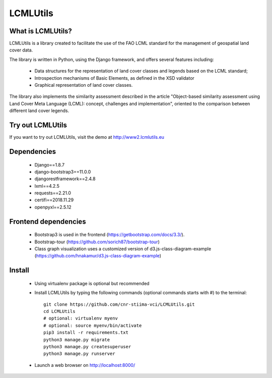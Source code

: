 =========
LCMLUtils
=========

^^^^^^^^^^^^^^^^^^
What is LCMLUtils?
^^^^^^^^^^^^^^^^^^

LCMLUtils  is a library created to facilitate the use of the FAO LCML standard for the management of geospatial land cover data. 

The library is written in Python, using the Django framework, and offers several features including:

  - Data structures for the representation of land cover classes and legends based on the LCML standard;
  - Introspection mechanisms of Basic Elements, as defined in the XSD validator
  - Graphical representation of land cover classes.

The library also implements the similarity assessment described in the article "Object-based similarity assessment using Land Cover Meta Language (LCML): concept, challenges and implementation", oriented to the comparison between different land cover legends.

^^^^^^^^^^^^^^^^^  
Try out LCMLUtils
^^^^^^^^^^^^^^^^^

If you want to try out LCMLUtils, visit the demo at http://www2.lcmlutils.eu

^^^^^^^^^^^^
Dependencies
^^^^^^^^^^^^
 * Django==1.8.7
 * django-bootstrap3==11.0.0
 * djangorestframework==2.4.8
 * lxml==4.2.5
 * requests==2.21.0
 * certifi==2018.11.29
 * openpyxl==2.5.12

^^^^^^^^^^^^^^^^^^^^^
Frontend dependencies
^^^^^^^^^^^^^^^^^^^^^
 * Bootstrap3 is used in the frontend (https://getbootstrap.com/docs/3.3/).
 * Bootstrap-tour (https://github.com/sorich87/bootstrap-tour)
 * Class graph visualization uses a customized version of d3.js-class-diagram-example (https://github.com/hnakamur/d3.js-class-diagram-example)



^^^^^^^
Install
^^^^^^^
 * Using virtualenv package is optional but recommended
 * Install LCMLUtils by typing the following commands (optional commands starts with #) to the terminal::

     git clone https://github.com/cnr-stiima-vci/LCMLUtils.git
     cd LCMLUtils
     # optional: virtualenv myenv
     # optional: source myenv/bin/activate
     pip3 install -r requirements.txt
     python3 manage.py migrate
     python3 manage.py createsuperuser
     python3 manage.py runserver
     
 * Launch a web browser on http://localhost:8000/






